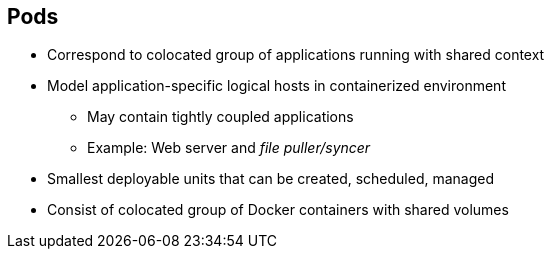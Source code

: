 == Pods


* Correspond to colocated group of applications running with shared context
* Model application-specific logical hosts in containerized environment
** May contain tightly coupled applications
** Example: Web server and _file puller/syncer_
* Smallest deployable units that can be created, scheduled, managed
* Consist of colocated group of Docker containers with shared volumes


ifdef::showscript[]

=== Transcript

A pod corresponds to a colocated group of applications running with a shared
context.  Within that context, the applications may also have individual cgroup
isolations applied. A pod models an application-specific logical host in a
containerized environment.

A pod may contain one or more tightly coupled applications that in a
pre-container world would have executed on the same physical or virtual
host.
For example, a pod could contain a web server and a _file puller/syncer_. .

In Kubernetes, pods, not individual application containers, are the
smallest deployable units that you can create, schedule, and manage.
In terms of Docker constructs, a pod consists of a colocated group of Docker
containers.

endif::showscript[]
